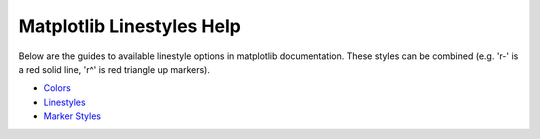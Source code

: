 .. _matplotlib_linestyles:

Matplotlib Linestyles Help
==========================

Below are the guides to available linestyle options in matplotlib documentation. These styles can
be combined (e.g. 'r-' is a red solid line, 'r^' is red triangle up markers).

- Colors_
- Linestyles_
- `Marker Styles`_

.. _Colors: https://matplotlib.org/2.0.2/api/colors_api.html#colors
.. _Linestyles: https://matplotlib.org/gallery/lines_bars_and_markers/line_styles_reference.html#line-style-reference
.. _Marker Styles: https://matplotlib.org/api/markers_api.html#markers